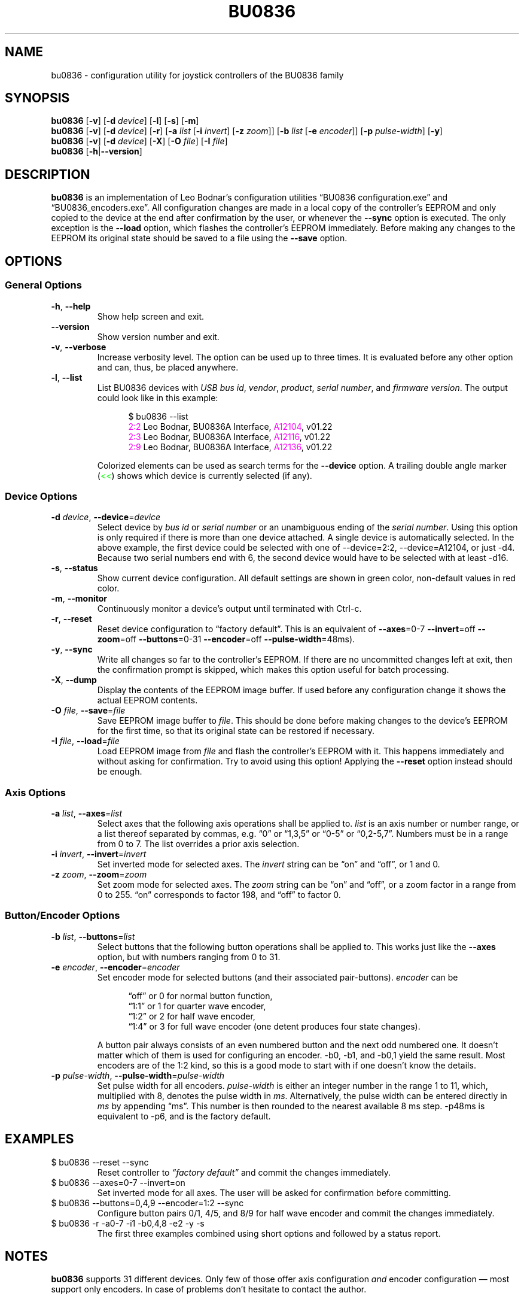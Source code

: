 '\"
'\" bu0836(1) man page
'\"
'\" Copyright (C) 2010  Melchior FRANZ  <melchior.franz@gmail.com>
'\"
'\" This program is free software; you can redistribute it and/or
'\" modify it under the terms of the GNU General Public License as
'\" published by the Free Software Foundation; either version 2 of the
'\" License, or (at your option) any later version.
'\"
'\" This program is distributed in the hope that it will be useful, but
'\" WITHOUT ANY WARRANTY; without even the implied warranty of
'\" MERCHANTABILITY or FITNESS FOR A PARTICULAR PURPOSE.  See the GNU
'\" General Public License for more details.
'\"
'\" You should have received a copy of the GNU General Public License
'\" along with this program; if not, write to the Free Software
'\" Foundation, Inc., 51 Franklin Street, Fifth Floor, Boston, MA  02110-1301, USA.
'\"
.MA ""
.TH BU0836 1 "30 April 2010"
'\"
'\" left align & no hyphenation
.ad l
.nh
'\"
'\"
'\"""""""""""""""""""""""""""""""""""""""""""""""""""""""""""""""""""""""""""""""""""""""""""""""""
.SH NAME
bu0836 \- configuration utility for joystick controllers of the BU0836 family
'\"
'\"
'\"
'\"""""""""""""""""""""""""""""""""""""""""""""""""""""""""""""""""""""""""""""""""""""""""""""""""
.SH SYNOPSIS
\fBbu0836\fR [\fB\-v\fR] [\fB\-d\fI device\fR] [\fB\-l\fR] [\fB\-s\fR] [\fB\-m\fR]
.br
\fBbu0836\fR [\fB\-v\fR] [\fB\-d\fI device\fR] [\fB\-r\fR]
[\fB\-a\fI list\fR [\fB\-i \fIinvert\fR] [\fB\-z \fIzoom\fR]]
[\fB\-b\fI list\fR [\fB\-e \fIencoder\fR]] [\fB\-p\fR \fIpulse-width\fR]
[\fB\-y\fR]
.br
\fBbu0836\fR [\fB\-v\fR] [\fB\-d\fI device\fR] [\fB\-X\fR] [\fB\-O\fI file\fR] [\fB\-I\fI file\fR]
.br
\fBbu0836\fR [\fB\-h\fR|\fB\-\-version\fR]
'\"
'\"
'\"
'\"""""""""""""""""""""""""""""""""""""""""""""""""""""""""""""""""""""""""""""""""""""""""""""""""
.SH DESCRIPTION
.B bu0836
is an implementation of Leo Bodnar's configuration utilities \*(lqBU0836\ configuration.exe\*(rq and
\*(lqBU0836_encoders.exe\*(rq. All configuration changes are made in a local copy of the controller's
EEPROM and only copied to the device at the end after confirmation by the user, or whenever the
\fB\-\-sync\fR option is executed. The only exception is the \fB\-\-load\fR option, which flashes
the controller's EEPROM immediately. Before making any changes to the EEPROM its original state
should be saved to a file using the \fB\-\-save\fR option.
'\"
'\"
'\"
'\"""""""""""""""""""""""""""""""""""""""""""""""""""""""""""""""""""""""""""""""""""""""""""""""""
.SH OPTIONS
'\"
'\"
'\"
.SS "General Options"
'\"
'\"
'\"
.TP
.BR \-h ", " \-\-help
Show help screen and exit.
'\"""""
.TP
.B \-\-version
Show version number and exit.
'\"""""
.TP
.BR \-v ", " \-\-verbose
Increase verbosity level. The option can be used up to three times. It is evaluated before any
other option and can, thus, be placed anywhere.
'\"""""
.TP
.BR \-l ", " \-\-list
List BU0836 devices with \fIUSB bus id\fR, \fIvendor\fR, \fIproduct\fR, \fIserial number\fR,
and \fIfirmware version\fR. The output could look like in this example:
.LP
.RS 12
$ bu0836 \-\-list
.br
\m[magenta]2:2\m[]     Leo Bodnar, BU0836A Interface, \m[magenta]A12104\m[], v01.22
.br
\m[magenta]2:3\m[]     Leo Bodnar, BU0836A Interface, \m[magenta]A12116\m[], v01.22
.br
\m[magenta]2:9\m[]     Leo Bodnar, BU0836A Interface, \m[magenta]A12136\m[], v01.22
.RE -12
.LP
.RS
Colorized elements can be used as search terms for the \fB\-\-device\fR option.
A trailing double angle marker (\m[green]<<\m[]) shows which device is currently selected (if any).
.RE
'\"""""
'\"
'\"
'\"
.SS "Device Options"
'\"
'\"
'\"
.TP
\fB\-d \fIdevice\fR, \fB\-\-device\fR=\fIdevice
Select device by \fIbus id\fR or \fIserial number\fR or an unambiguous ending of the
\fIserial number\fR. Using this option is only required if there is more than one
device attached. A single device is automatically selected. In the above example,
the first device could be selected with one of \-\-device=2:2, \-\-device=A12104,
or just  \-d4. Because two serial numbers end with 6, the second device would
have to be selected with at least \-d16.
'\"""""
.TP
.BR \-s ", " \-\-status
Show current device configuration. All default settings are shown in green color,
non-default values in red color.
'\"""""
.TP
.BR \-m ", " \-\-monitor
Continuously monitor a device's output until terminated with Ctrl-c.
'\"""""
.TP
.BR \-r ", " \-\-reset
Reset device configuration to \*(lqfactory default\*(rq. This is an equivalent of \fB\-\-axes\fR=0\-7
\fB\-\-invert\fR=off \fB\-\-zoom\fR=off \fB\-\-buttons\fR=0\-31 \fB\-\-encoder\fR=off
\fB\-\-pulse\-width\fR=48ms).
'\"""""
.TP
.BR \-y ", " \-\-sync
Write all changes so far to the controller's EEPROM. If there are no uncommitted changes
left at exit, then the confirmation prompt is skipped, which makes this option useful for batch
processing.
'\"""""
.TP
.BR \-X ", " \-\-dump
Display the contents of the EEPROM image buffer. If used before any configuration
change it shows the actual EEPROM contents.
'\"""""
.TP
\fB\-O \fIfile\fR, \fB\-\-save\fR=\fIfile
Save EEPROM image buffer to \fIfile\fR. This should be done before making changes
to the device's EEPROM for the first time, so that its original state can be restored
if necessary.
'\"""""
.TP
\fB\-I \fIfile\fR, \fB\-\-load\fR=\fIfile
Load EEPROM image from \fIfile\fR and flash the controller's EEPROM with it. This
happens immediately and without asking for confirmation. Try to avoid using this
option! Applying the \fB\-\-reset\fR option instead should be enough.
'\"""""
'\"
'\"
'\"
.SS "Axis Options"
'\"
'\"
'\"
.TP
\fB\-a \fIlist\fR, \fB\-\-axes\fR=\fIlist
Select axes that the following axis operations shall be applied to. \fIlist\fR is an axis
number or number range, or a list thereof separated by commas, e\&.g\&. \*(lq0\*(rq or
\*(lq1,3,5\*(rq or \*(lq0\-5\*(rq or \*(lq0,2\-5,7\*(rq. Numbers must be in a range from
0 to 7. The list overrides a prior axis selection.
'\"""""
.TP
\fB\-i \fIinvert\fR, \fB\-\-invert\fR=\fIinvert
Set inverted mode for selected axes. The \fIinvert\fR string can be \*(lqon\*(rq and \*(lqoff\*(rq,
or 1 and 0.
'\"""""
.TP
\fB\-z \fIzoom\fR, \fB\-\-zoom\fR=\fIzoom
Set zoom mode for selected axes. The \fIzoom\fR string can be \*(lqon\*(rq and \*(lqoff\*(rq, or a
zoom factor in a range from 0 to 255. \*(lqon\*(rq corresponds to factor 198, and \*(lqoff\*(rq
to factor 0.
'\"""""
'\"
'\"
'\"
.SS "Button/Encoder Options"
'\"
'\"
'\"
.TP
\fB\-b \fIlist\fR, \fB\-\-buttons\fR=\fIlist
Select buttons that the following button operations shall be applied to. This works
just like the \fB\-\-axes\fR option, but with numbers ranging from 0 to 31.
'\"""""
.TP
\fB\-e \fIencoder\fR, \fB\-\-encoder\fR=\fIencoder
Set encoder mode for selected buttons (and their associated pair-buttons). \fIencoder\fR can be
.LP
.RS 12
\*(lqoff\*(rq or 0 for normal button function,
.br
\*(lq1:1\*(rq or 1 for quarter wave encoder,
.br
\*(lq1:2\*(rq or 2 for half wave encoder,
.br
\*(lq1:4\*(rq or 3 for full wave encoder (one detent produces four state changes).
.RE -12
.LP
.RS
A button pair always consists of an even numbered button and the next odd numbered one.
It doesn't matter which of them is used for configuring an encoder. \-b0, \-b1, and \-b0,1
yield the same result. Most encoders are of the 1:2 kind, so this is a good mode to start
with if one doesn't know the details.
.RE
'\"""""
.TP
\fB\-p \fIpulse-width\fR, \fB\-\-pulse\-width\fR=\fIpulse-width
Set pulse width for all encoders. \fIpulse-width\fR is either an integer number in the range
1 to 11, which, multiplied with 8, denotes the pulse width in \fIms\fR. Alternatively, the pulse
width can be entered directly in \fIms\fR by appending \*(lqms\*(rq. This number is then rounded to
the nearest available 8 ms step. \-p48ms is equivalent to \-p6, and is the factory default.
'\"""""
'\"
'\"
'\"
'\"""""""""""""""""""""""""""""""""""""""""""""""""""""""""""""""""""""""""""""""""""""""""""""""""
.SH EXAMPLES
.TP
$ bu0836 \-\-reset \-\-sync
Reset controller to \fI\*(lqfactory default\*(rq\fR and commit the changes immediately.
'\"""""
.TP
$ bu0836 \-\-axes=0\-7 \-\-invert=on
Set inverted mode for all axes. The user will be asked for confirmation before committing.
'\"""""
.TP
$ bu0836 \-\-buttons=0,4,9 \-\-encoder=1:2 \-\-sync
Configure button pairs 0/1, 4/5, and 8/9 for half wave encoder and commit the changes immediately.
'\"""""
.TP
$ bu0836 \-r \-a0\-7 \-i1 \-b0,4,8 \-e2 \-y \-s
The first three examples combined using short options and followed by a status report.
'\"
'\"
'\"
'\"""""""""""""""""""""""""""""""""""""""""""""""""""""""""""""""""""""""""""""""""""""""""""""""""
.SH NOTES
\fBbu0836\fR supports 31 different devices. Only few of those offer axis configuration \fIand\fR
encoder configuration \(em most support only encoders. In case of problems don't hesitate to
contact the author.
'\"
'\"
'\"
'\"""""""""""""""""""""""""""""""""""""""""""""""""""""""""""""""""""""""""""""""""""""""""""""""""
.SH AUTHOR
2010 \- Melchior FRANZ <melchior.franz@gmail.com>
